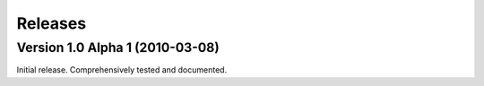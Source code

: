 ========
Releases
========

Version 1.0 Alpha 1 (2010-03-08)
================================

Initial release. Comprehensively tested and documented.
